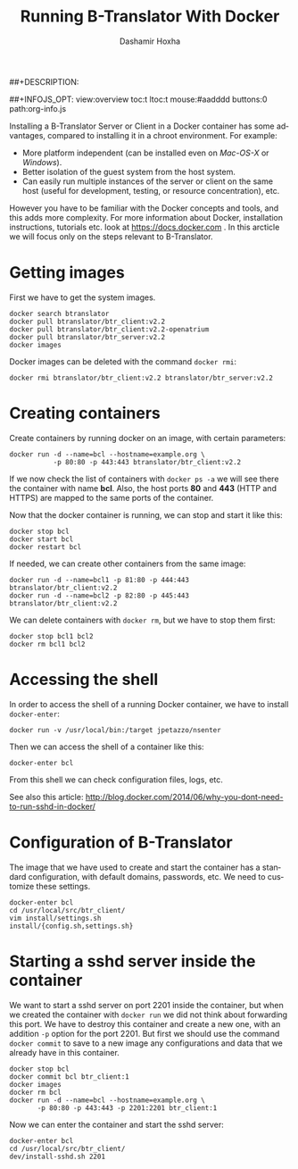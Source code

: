 #+TITLE:     Running B-Translator With Docker
#+AUTHOR:    Dashamir Hoxha
#+EMAIL:     dashohoxha@gmail.com
##+DESCRIPTION:
#+LANGUAGE:  en
#+OPTIONS:   H:3 num:nil toc:t \n:nil @:t ::t |:t ^:nil -:t f:t *:t <:t
#+OPTIONS:   TeX:nil LaTeX:nil skip:nil d:nil todo:t pri:nil tags:not-in-toc
##+INFOJS_OPT: view:overview toc:t ltoc:t mouse:#aadddd buttons:0 path:org-info.js
#+STYLE: <link rel="stylesheet" type="text/css" href="org-info.css" />

Installing a B-Translator Server or Client in a Docker container has
some advantages, compared to installing it in a chroot environment.
For example:
 - More platform independent (can be installed even on
   /Mac-OS-X/ or /Windows/).
 - Better isolation of the guest system from the host system.
 - Can easily run multiple instances of the server or client on the
   same host (useful for development, testing, or resource
   concentration), etc.

However you have to be familiar with the Docker concepts and tools,
and this adds more complexity. For more information about Docker,
installation instructions, tutorials etc. look at
https://docs.docker.com . In this arcticle we will focus only on the
steps relevant to B-Translator.


* Getting images 

  First we have to get the system images.
  #+BEGIN_EXAMPLE
  docker search btranslator
  docker pull btranslator/btr_client:v2.2
  docker pull btranslator/btr_client:v2.2-openatrium
  docker pull btranslator/btr_server:v2.2
  docker images
  #+END_EXAMPLE

  Docker images can be deleted with the command =docker rmi=:
  #+BEGIN_EXAMPLE
  docker rmi btranslator/btr_client:v2.2 btranslator/btr_server:v2.2
  #+END_EXAMPLE


* Creating containers

  Create containers by running docker on an image, with certain
  parameters:
  #+BEGIN_EXAMPLE
  docker run -d --name=bcl --hostname=example.org \
             -p 80:80 -p 443:443 btranslator/btr_client:v2.2
  #+END_EXAMPLE
  If we now check the list of containers with =docker ps -a= we will
  see there the container with name *bcl*. Also, the host ports *80*
  and *443* (HTTP and HTTPS) are mapped to the same ports of the
  container.

  Now that the docker container is running, we can stop and start it
  like this:
  #+BEGIN_EXAMPLE
  docker stop bcl
  docker start bcl
  docker restart bcl
  #+END_EXAMPLE

  If needed, we can create other containers from the same image: 
  #+BEGIN_EXAMPLE
  docker run -d --name=bcl1 -p 81:80 -p 444:443 btranslator/btr_client:v2.2
  docker run -d --name=bcl2 -p 82:80 -p 445:443 btranslator/btr_client:v2.2
  #+END_EXAMPLE

  We can delete containers with =docker rm=, but we have to stop them
  first:
  #+BEGIN_EXAMPLE
  docker stop bcl1 bcl2
  docker rm bcl1 bcl2
  #+END_EXAMPLE


* Accessing the shell

  In order to access the shell of a running Docker container, we have
  to install =docker-enter=:
  #+BEGIN_EXAMPLE
  docker run -v /usr/local/bin:/target jpetazzo/nsenter
  #+END_EXAMPLE

  Then we can access the shell of a container like this:
  #+BEGIN_EXAMPLE
  docker-enter bcl
  #+END_EXAMPLE

  From this shell we can check configuration files, logs, etc.

  See also this article:
  http://blog.docker.com/2014/06/why-you-dont-need-to-run-sshd-in-docker/


* Configuration of B-Translator

  The image that we have used to create and start the container has a
  standard configuration, with default domains, passwords, etc. We need
  to customize these settings.

  #+BEGIN_EXAMPLE
  docker-enter bcl
  cd /usr/local/src/btr_client/
  vim install/settings.sh
  install/{config.sh,settings.sh}
  #+END_EXAMPLE


* Starting a sshd server inside the container

  We want to start a sshd server on port 2201 inside the container,
  but when we created the container with =docker run= we did not think
  about forwarding this port. We have to destroy this container and
  create a new one, with an addition =-p= option for the
  port 2201. But first we should use the command =docker commit= to
  save to a new image any configurations and data that we already have
  in this container.
  #+BEGIN_EXAMPLE
  docker stop bcl
  docker commit bcl btr_client:1
  docker images
  docker rm bcl
  docker run -d --name=bcl --hostname=example.org \
	     -p 80:80 -p 443:443 -p 2201:2201 btr_client:1
  #+END_EXAMPLE

  Now we can enter the container and start the sshd server:
  #+BEGIN_EXAMPLE
  docker-enter bcl
  cd /usr/local/src/btr_client/
  dev/install-sshd.sh 2201
  #+END_EXAMPLE
